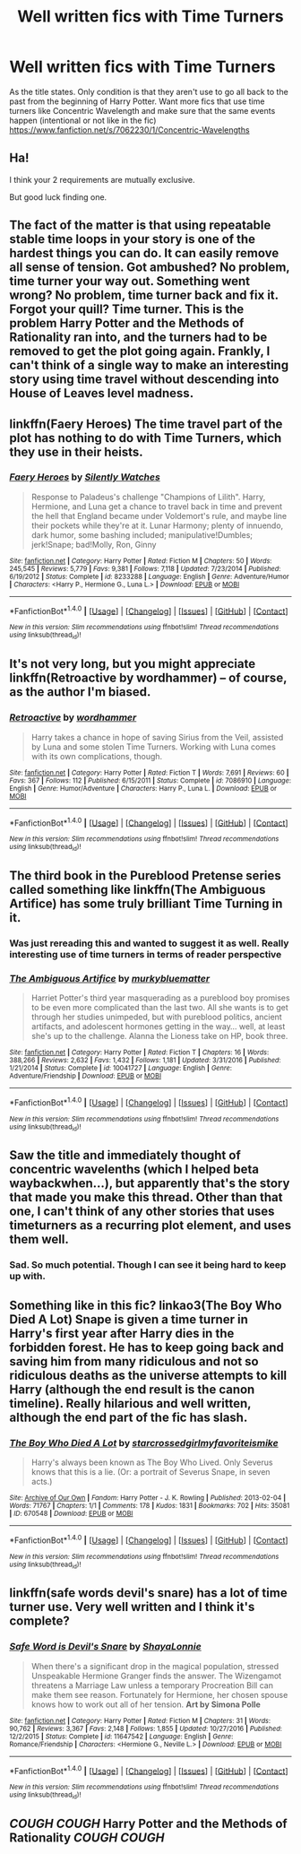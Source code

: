 #+TITLE: Well written fics with Time Turners

* Well written fics with Time Turners
:PROPERTIES:
:Score: 11
:DateUnix: 1514404883.0
:DateShort: 2017-Dec-27
:END:
As the title states. Only condition is that they aren't use to go all back to the past from the beginning of Harry Potter. Want more fics that use time turners like Concentric Wavelength and make sure that the same events happen (intentional or not like in the fic) [[https://www.fanfiction.net/s/7062230/1/Concentric-Wavelengths]]


** Ha!

I think your 2 requirements are mutually exclusive.

But good luck finding one.
:PROPERTIES:
:Author: CastoBlasto
:Score: 6
:DateUnix: 1514407904.0
:DateShort: 2017-Dec-28
:END:


** The fact of the matter is that using repeatable stable time loops in your story is one of the hardest things you can do. It can easily remove all sense of tension. Got ambushed? No problem, time turner your way out. Something went wrong? No problem, time turner back and fix it. Forgot your quill? Time turner. This is the problem Harry Potter and the Methods of Rationality ran into, and the turners had to be removed to get the plot going again. Frankly, I can't think of a single way to make an interesting story using time travel without descending into House of Leaves level madness.
:PROPERTIES:
:Author: Full-Paragon
:Score: 4
:DateUnix: 1514422073.0
:DateShort: 2017-Dec-28
:END:


** linkffn(Faery Heroes) The time travel part of the plot has nothing to do with Time Turners, which they use in their heists.
:PROPERTIES:
:Author: Jahoan
:Score: 3
:DateUnix: 1514417731.0
:DateShort: 2017-Dec-28
:END:

*** [[http://www.fanfiction.net/s/8233288/1/][*/Faery Heroes/*]] by [[https://www.fanfiction.net/u/4036441/Silently-Watches][/Silently Watches/]]

#+begin_quote
  Response to Paladeus's challenge "Champions of Lilith". Harry, Hermione, and Luna get a chance to travel back in time and prevent the hell that England became under Voldemort's rule, and maybe line their pockets while they're at it. Lunar Harmony; plenty of innuendo, dark humor, some bashing included; manipulative!Dumbles; jerk!Snape; bad!Molly, Ron, Ginny
#+end_quote

^{/Site/: [[http://www.fanfiction.net/][fanfiction.net]] *|* /Category/: Harry Potter *|* /Rated/: Fiction M *|* /Chapters/: 50 *|* /Words/: 245,545 *|* /Reviews/: 5,779 *|* /Favs/: 9,381 *|* /Follows/: 7,118 *|* /Updated/: 7/23/2014 *|* /Published/: 6/19/2012 *|* /Status/: Complete *|* /id/: 8233288 *|* /Language/: English *|* /Genre/: Adventure/Humor *|* /Characters/: <Harry P., Hermione G., Luna L.> *|* /Download/: [[http://www.ff2ebook.com/old/ffn-bot/index.php?id=8233288&source=ff&filetype=epub][EPUB]] or [[http://www.ff2ebook.com/old/ffn-bot/index.php?id=8233288&source=ff&filetype=mobi][MOBI]]}

--------------

*FanfictionBot*^{1.4.0} *|* [[[https://github.com/tusing/reddit-ffn-bot/wiki/Usage][Usage]]] | [[[https://github.com/tusing/reddit-ffn-bot/wiki/Changelog][Changelog]]] | [[[https://github.com/tusing/reddit-ffn-bot/issues/][Issues]]] | [[[https://github.com/tusing/reddit-ffn-bot/][GitHub]]] | [[[https://www.reddit.com/message/compose?to=tusing][Contact]]]

^{/New in this version: Slim recommendations using/ ffnbot!slim! /Thread recommendations using/ linksub(thread_id)!}
:PROPERTIES:
:Author: FanfictionBot
:Score: 1
:DateUnix: 1514417758.0
:DateShort: 2017-Dec-28
:END:


** It's not very long, but you might appreciate linkffn(Retroactive by wordhammer) -- of course, as the author I'm biased.
:PROPERTIES:
:Author: wordhammer
:Score: 3
:DateUnix: 1514422632.0
:DateShort: 2017-Dec-28
:END:

*** [[http://www.fanfiction.net/s/7086910/1/][*/Retroactive/*]] by [[https://www.fanfiction.net/u/1485356/wordhammer][/wordhammer/]]

#+begin_quote
  Harry takes a chance in hope of saving Sirius from the Veil, assisted by Luna and some stolen Time Turners. Working with Luna comes with its own complications, though.
#+end_quote

^{/Site/: [[http://www.fanfiction.net/][fanfiction.net]] *|* /Category/: Harry Potter *|* /Rated/: Fiction T *|* /Words/: 7,691 *|* /Reviews/: 60 *|* /Favs/: 367 *|* /Follows/: 112 *|* /Published/: 6/15/2011 *|* /Status/: Complete *|* /id/: 7086910 *|* /Language/: English *|* /Genre/: Humor/Adventure *|* /Characters/: Harry P., Luna L. *|* /Download/: [[http://www.ff2ebook.com/old/ffn-bot/index.php?id=7086910&source=ff&filetype=epub][EPUB]] or [[http://www.ff2ebook.com/old/ffn-bot/index.php?id=7086910&source=ff&filetype=mobi][MOBI]]}

--------------

*FanfictionBot*^{1.4.0} *|* [[[https://github.com/tusing/reddit-ffn-bot/wiki/Usage][Usage]]] | [[[https://github.com/tusing/reddit-ffn-bot/wiki/Changelog][Changelog]]] | [[[https://github.com/tusing/reddit-ffn-bot/issues/][Issues]]] | [[[https://github.com/tusing/reddit-ffn-bot/][GitHub]]] | [[[https://www.reddit.com/message/compose?to=tusing][Contact]]]

^{/New in this version: Slim recommendations using/ ffnbot!slim! /Thread recommendations using/ linksub(thread_id)!}
:PROPERTIES:
:Author: FanfictionBot
:Score: 2
:DateUnix: 1514422667.0
:DateShort: 2017-Dec-28
:END:


** The third book in the Pureblood Pretense series called something like linkffn(The Ambiguous Artifice) has some truly brilliant Time Turning in it.
:PROPERTIES:
:Author: Ch1pp
:Score: 3
:DateUnix: 1514426982.0
:DateShort: 2017-Dec-28
:END:

*** Was just rereading this and wanted to suggest it as well. Really interesting use of time turners in terms of reader perspective
:PROPERTIES:
:Author: bgottfried91
:Score: 2
:DateUnix: 1514491814.0
:DateShort: 2017-Dec-28
:END:


*** [[http://www.fanfiction.net/s/10041727/1/][*/The Ambiguous Artifice/*]] by [[https://www.fanfiction.net/u/3489773/murkybluematter][/murkybluematter/]]

#+begin_quote
  Harriet Potter's third year masquerading as a pureblood boy promises to be even more complicated than the last two. All she wants is to get through her studies unimpeded, but with pureblood politics, ancient artifacts, and adolescent hormones getting in the way... well, at least she's up to the challenge. Alanna the Lioness take on HP, book three.
#+end_quote

^{/Site/: [[http://www.fanfiction.net/][fanfiction.net]] *|* /Category/: Harry Potter *|* /Rated/: Fiction T *|* /Chapters/: 16 *|* /Words/: 388,266 *|* /Reviews/: 2,632 *|* /Favs/: 1,432 *|* /Follows/: 1,181 *|* /Updated/: 3/31/2016 *|* /Published/: 1/21/2014 *|* /Status/: Complete *|* /id/: 10041727 *|* /Language/: English *|* /Genre/: Adventure/Friendship *|* /Download/: [[http://www.ff2ebook.com/old/ffn-bot/index.php?id=10041727&source=ff&filetype=epub][EPUB]] or [[http://www.ff2ebook.com/old/ffn-bot/index.php?id=10041727&source=ff&filetype=mobi][MOBI]]}

--------------

*FanfictionBot*^{1.4.0} *|* [[[https://github.com/tusing/reddit-ffn-bot/wiki/Usage][Usage]]] | [[[https://github.com/tusing/reddit-ffn-bot/wiki/Changelog][Changelog]]] | [[[https://github.com/tusing/reddit-ffn-bot/issues/][Issues]]] | [[[https://github.com/tusing/reddit-ffn-bot/][GitHub]]] | [[[https://www.reddit.com/message/compose?to=tusing][Contact]]]

^{/New in this version: Slim recommendations using/ ffnbot!slim! /Thread recommendations using/ linksub(thread_id)!}
:PROPERTIES:
:Author: FanfictionBot
:Score: 1
:DateUnix: 1514427004.0
:DateShort: 2017-Dec-28
:END:


** Saw the title and immediately thought of concentric wavelenths (which I helped beta waybackwhen...), but apparently that's the story that made you make this thread. Other than that one, I can't think of any other stories that uses timeturners as a recurring plot element, and uses them well.
:PROPERTIES:
:Author: Lord_Anarchy
:Score: 1
:DateUnix: 1514411730.0
:DateShort: 2017-Dec-28
:END:

*** Sad. So much potential. Though I can see it being hard to keep up with.
:PROPERTIES:
:Score: 1
:DateUnix: 1514415752.0
:DateShort: 2017-Dec-28
:END:


** Something like in this fic? linkao3(The Boy Who Died A Lot) Snape is given a time turner in Harry's first year after Harry dies in the forbidden forest. He has to keep going back and saving him from many ridiculous and not so ridiculous deaths as the universe attempts to kill Harry (although the end result is the canon timeline). Really hilarious and well written, although the end part of the fic has slash.
:PROPERTIES:
:Author: dehue
:Score: 1
:DateUnix: 1514435403.0
:DateShort: 2017-Dec-28
:END:

*** [[http://archiveofourown.org/works/670548][*/The Boy Who Died A Lot/*]] by [[http://www.archiveofourown.org/users/starcrossedgirl/pseuds/starcrossedgirl/users/myfavoriteismike/pseuds/myfavoriteismike][/starcrossedgirlmyfavoriteismike/]]

#+begin_quote
  Harry's always been known as The Boy Who Lived. Only Severus knows that this is a lie. (Or: a portrait of Severus Snape, in seven acts.)
#+end_quote

^{/Site/: [[http://www.archiveofourown.org/][Archive of Our Own]] *|* /Fandom/: Harry Potter - J. K. Rowling *|* /Published/: 2013-02-04 *|* /Words/: 71767 *|* /Chapters/: 1/1 *|* /Comments/: 178 *|* /Kudos/: 1831 *|* /Bookmarks/: 702 *|* /Hits/: 35081 *|* /ID/: 670548 *|* /Download/: [[http://archiveofourown.org/downloads/st/starcrossedgirl/670548/The%20Boy%20Who%20Died%20A%20Lot.epub?updated_at=1488598257][EPUB]] or [[http://archiveofourown.org/downloads/st/starcrossedgirl/670548/The%20Boy%20Who%20Died%20A%20Lot.mobi?updated_at=1488598257][MOBI]]}

--------------

*FanfictionBot*^{1.4.0} *|* [[[https://github.com/tusing/reddit-ffn-bot/wiki/Usage][Usage]]] | [[[https://github.com/tusing/reddit-ffn-bot/wiki/Changelog][Changelog]]] | [[[https://github.com/tusing/reddit-ffn-bot/issues/][Issues]]] | [[[https://github.com/tusing/reddit-ffn-bot/][GitHub]]] | [[[https://www.reddit.com/message/compose?to=tusing][Contact]]]

^{/New in this version: Slim recommendations using/ ffnbot!slim! /Thread recommendations using/ linksub(thread_id)!}
:PROPERTIES:
:Author: FanfictionBot
:Score: 1
:DateUnix: 1514435460.0
:DateShort: 2017-Dec-28
:END:


** linkffn(safe words devil's snare) has a lot of time turner use. Very well written and I think it's complete?
:PROPERTIES:
:Author: susire
:Score: 1
:DateUnix: 1514441095.0
:DateShort: 2017-Dec-28
:END:

*** [[http://www.fanfiction.net/s/11647542/1/][*/Safe Word is Devil's Snare/*]] by [[https://www.fanfiction.net/u/5869599/ShayaLonnie][/ShayaLonnie/]]

#+begin_quote
  When there's a significant drop in the magical population, stressed Unspeakable Hermione Granger finds the answer. The Wizengamot threatens a Marriage Law unless a temporary Procreation Bill can make them see reason. Fortunately for Hermione, her chosen spouse knows how to work out all of her tension. *Art by Simona Polle*
#+end_quote

^{/Site/: [[http://www.fanfiction.net/][fanfiction.net]] *|* /Category/: Harry Potter *|* /Rated/: Fiction M *|* /Chapters/: 31 *|* /Words/: 90,762 *|* /Reviews/: 3,367 *|* /Favs/: 2,148 *|* /Follows/: 1,855 *|* /Updated/: 10/27/2016 *|* /Published/: 12/2/2015 *|* /Status/: Complete *|* /id/: 11647542 *|* /Language/: English *|* /Genre/: Romance/Friendship *|* /Characters/: <Hermione G., Neville L.> *|* /Download/: [[http://www.ff2ebook.com/old/ffn-bot/index.php?id=11647542&source=ff&filetype=epub][EPUB]] or [[http://www.ff2ebook.com/old/ffn-bot/index.php?id=11647542&source=ff&filetype=mobi][MOBI]]}

--------------

*FanfictionBot*^{1.4.0} *|* [[[https://github.com/tusing/reddit-ffn-bot/wiki/Usage][Usage]]] | [[[https://github.com/tusing/reddit-ffn-bot/wiki/Changelog][Changelog]]] | [[[https://github.com/tusing/reddit-ffn-bot/issues/][Issues]]] | [[[https://github.com/tusing/reddit-ffn-bot/][GitHub]]] | [[[https://www.reddit.com/message/compose?to=tusing][Contact]]]

^{/New in this version: Slim recommendations using/ ffnbot!slim! /Thread recommendations using/ linksub(thread_id)!}
:PROPERTIES:
:Author: FanfictionBot
:Score: 1
:DateUnix: 1514441138.0
:DateShort: 2017-Dec-28
:END:


** /COUGH COUGH/ Harry Potter and the Methods of Rationality /COUGH COUGH/
:PROPERTIES:
:Author: PixelKind
:Score: 0
:DateUnix: 1514428943.0
:DateShort: 2017-Dec-28
:END:
